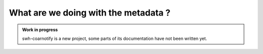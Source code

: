 What are we doing with the metadata ?
=====================================

.. admonition:: Work in progress
   :class: note

   swh-coarnotify is a new project, some parts of its documentation have not been
   written yet.